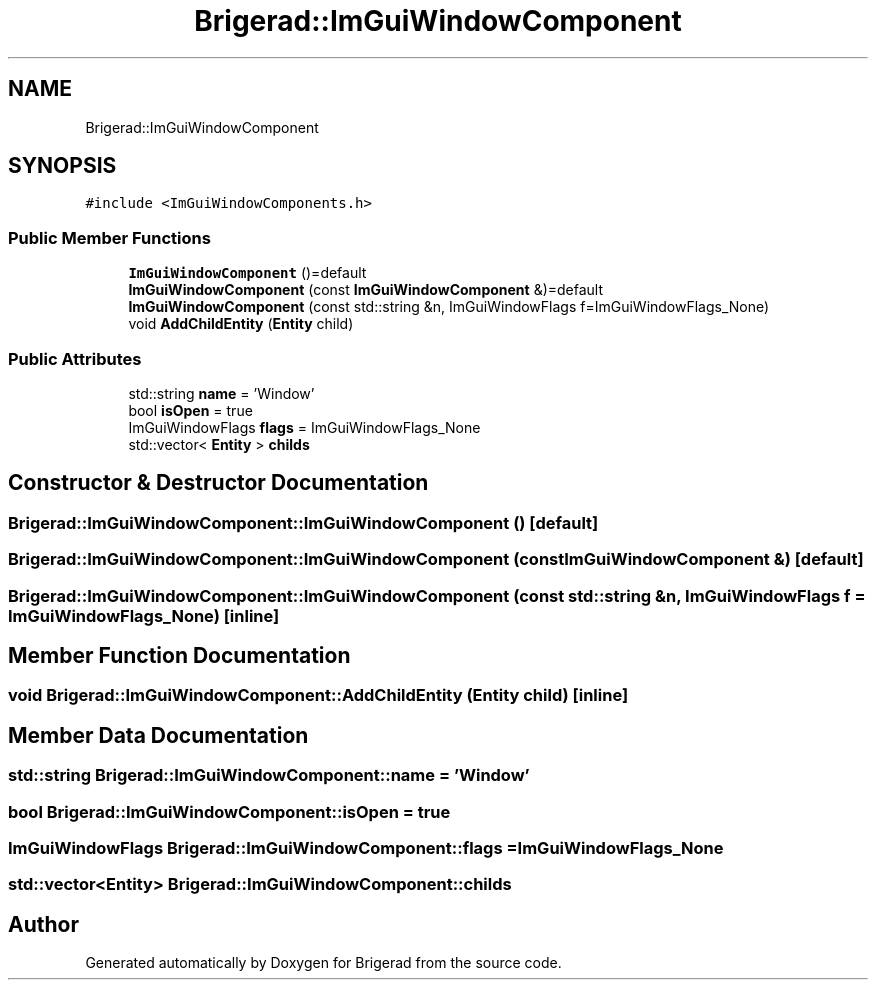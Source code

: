 .TH "Brigerad::ImGuiWindowComponent" 3 "Sun Jan 10 2021" "Version 0.2" "Brigerad" \" -*- nroff -*-
.ad l
.nh
.SH NAME
Brigerad::ImGuiWindowComponent
.SH SYNOPSIS
.br
.PP
.PP
\fC#include <ImGuiWindowComponents\&.h>\fP
.SS "Public Member Functions"

.in +1c
.ti -1c
.RI "\fBImGuiWindowComponent\fP ()=default"
.br
.ti -1c
.RI "\fBImGuiWindowComponent\fP (const \fBImGuiWindowComponent\fP &)=default"
.br
.ti -1c
.RI "\fBImGuiWindowComponent\fP (const std::string &n, ImGuiWindowFlags f=ImGuiWindowFlags_None)"
.br
.ti -1c
.RI "void \fBAddChildEntity\fP (\fBEntity\fP child)"
.br
.in -1c
.SS "Public Attributes"

.in +1c
.ti -1c
.RI "std::string \fBname\fP = 'Window'"
.br
.ti -1c
.RI "bool \fBisOpen\fP = true"
.br
.ti -1c
.RI "ImGuiWindowFlags \fBflags\fP = ImGuiWindowFlags_None"
.br
.ti -1c
.RI "std::vector< \fBEntity\fP > \fBchilds\fP"
.br
.in -1c
.SH "Constructor & Destructor Documentation"
.PP 
.SS "Brigerad::ImGuiWindowComponent::ImGuiWindowComponent ()\fC [default]\fP"

.SS "Brigerad::ImGuiWindowComponent::ImGuiWindowComponent (const \fBImGuiWindowComponent\fP &)\fC [default]\fP"

.SS "Brigerad::ImGuiWindowComponent::ImGuiWindowComponent (const std::string & n, ImGuiWindowFlags f = \fCImGuiWindowFlags_None\fP)\fC [inline]\fP"

.SH "Member Function Documentation"
.PP 
.SS "void Brigerad::ImGuiWindowComponent::AddChildEntity (\fBEntity\fP child)\fC [inline]\fP"

.SH "Member Data Documentation"
.PP 
.SS "std::string Brigerad::ImGuiWindowComponent::name = 'Window'"

.SS "bool Brigerad::ImGuiWindowComponent::isOpen = true"

.SS "ImGuiWindowFlags Brigerad::ImGuiWindowComponent::flags = ImGuiWindowFlags_None"

.SS "std::vector<\fBEntity\fP> Brigerad::ImGuiWindowComponent::childs"


.SH "Author"
.PP 
Generated automatically by Doxygen for Brigerad from the source code\&.
